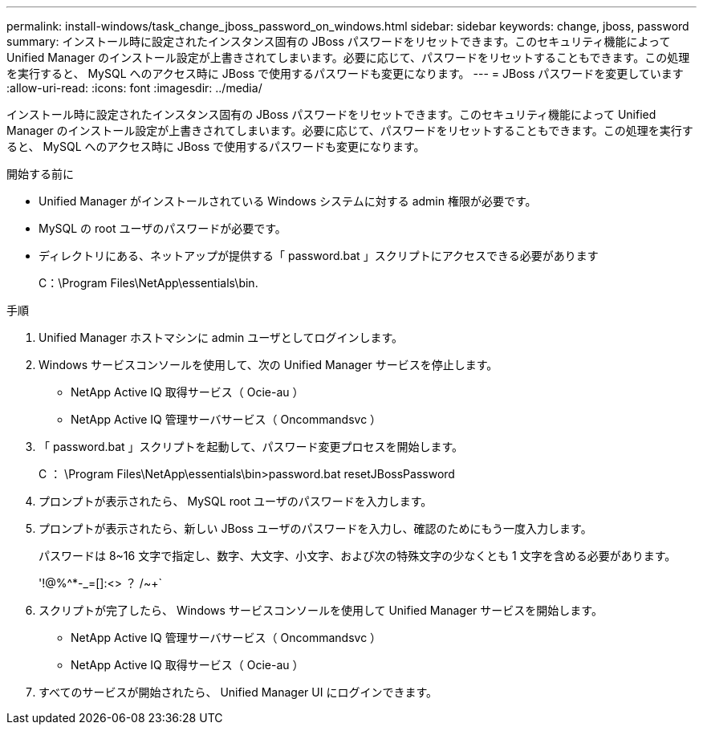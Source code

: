 ---
permalink: install-windows/task_change_jboss_password_on_windows.html 
sidebar: sidebar 
keywords: change, jboss, password 
summary: インストール時に設定されたインスタンス固有の JBoss パスワードをリセットできます。このセキュリティ機能によって Unified Manager のインストール設定が上書きされてしまいます。必要に応じて、パスワードをリセットすることもできます。この処理を実行すると、 MySQL へのアクセス時に JBoss で使用するパスワードも変更になります。 
---
= JBoss パスワードを変更しています
:allow-uri-read: 
:icons: font
:imagesdir: ../media/


[role="lead"]
インストール時に設定されたインスタンス固有の JBoss パスワードをリセットできます。このセキュリティ機能によって Unified Manager のインストール設定が上書きされてしまいます。必要に応じて、パスワードをリセットすることもできます。この処理を実行すると、 MySQL へのアクセス時に JBoss で使用するパスワードも変更になります。

.開始する前に
* Unified Manager がインストールされている Windows システムに対する admin 権限が必要です。
* MySQL の root ユーザのパスワードが必要です。
* ディレクトリにある、ネットアップが提供する「 password.bat 」スクリプトにアクセスできる必要があります
+
C：\Program Files\NetApp\essentials\bin.



.手順
. Unified Manager ホストマシンに admin ユーザとしてログインします。
. Windows サービスコンソールを使用して、次の Unified Manager サービスを停止します。
+
** NetApp Active IQ 取得サービス（ Ocie-au ）
** NetApp Active IQ 管理サーバサービス（ Oncommandsvc ）


. 「 password.bat 」スクリプトを起動して、パスワード変更プロセスを開始します。
+
C ： \Program Files\NetApp\essentials\bin>password.bat resetJBossPassword

. プロンプトが表示されたら、 MySQL root ユーザのパスワードを入力します。
. プロンプトが表示されたら、新しい JBoss ユーザのパスワードを入力し、確認のためにもう一度入力します。
+
パスワードは 8~16 文字で指定し、数字、大文字、小文字、および次の特殊文字の少なくとも 1 文字を含める必要があります。

+
'+!@%^*-_+=[]:<> ？ /~+`

. スクリプトが完了したら、 Windows サービスコンソールを使用して Unified Manager サービスを開始します。
+
** NetApp Active IQ 管理サーバサービス（ Oncommandsvc ）
** NetApp Active IQ 取得サービス（ Ocie-au ）


. すべてのサービスが開始されたら、 Unified Manager UI にログインできます。

